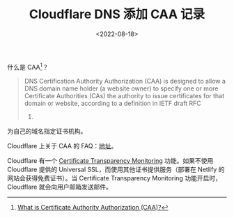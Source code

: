 #+TITLE: Cloudflare DNS 添加 CAA 记录
#+DATE: <2022-08-18>
#+TAGS[]: 技术

什么是 CAA[fn:1]？

#+BEGIN_QUOTE
  DNS Certification Authority Authorization (CAA) is designed to allow a
  DNS domain name holder (a website owner) to specify one or more
  Certificate Authorities (CAs) the authority to issue certificates for
  that domain or website, according to a definition in IETF draft RFC
  6844.
#+END_QUOTE

为自己的域名指定证书机构。

Cloudflare 上关于 CAA 的
FAQ：[[https://support.cloudflare.com/hc/en-us/articles/115000310832-Certification-Authority-Authorization-CAA-FAQ][地址]]。

Cloudflare 有一个
[[https://developers.cloudflare.com/ssl/edge-certificates/additional-options/certificate-transparency-monitoring][Certificate
Transparency Monitoring]] 功能。如果不使用 Cloudflare 提供的 Universal
SSL，而使用其他证书提供服务（部署在 Netlify 的网站会获得免费证书）。当
Certificate Transparency Monitoring 功能开启时，Cloudflare
就会向用户邮箱发送邮件。

[fn:1] [[https://www.websecurity.digicert.com/security-topics/what-is-certificate-authority-authorization][What
       is Certificate Authority Authorization (CAA)?]]
